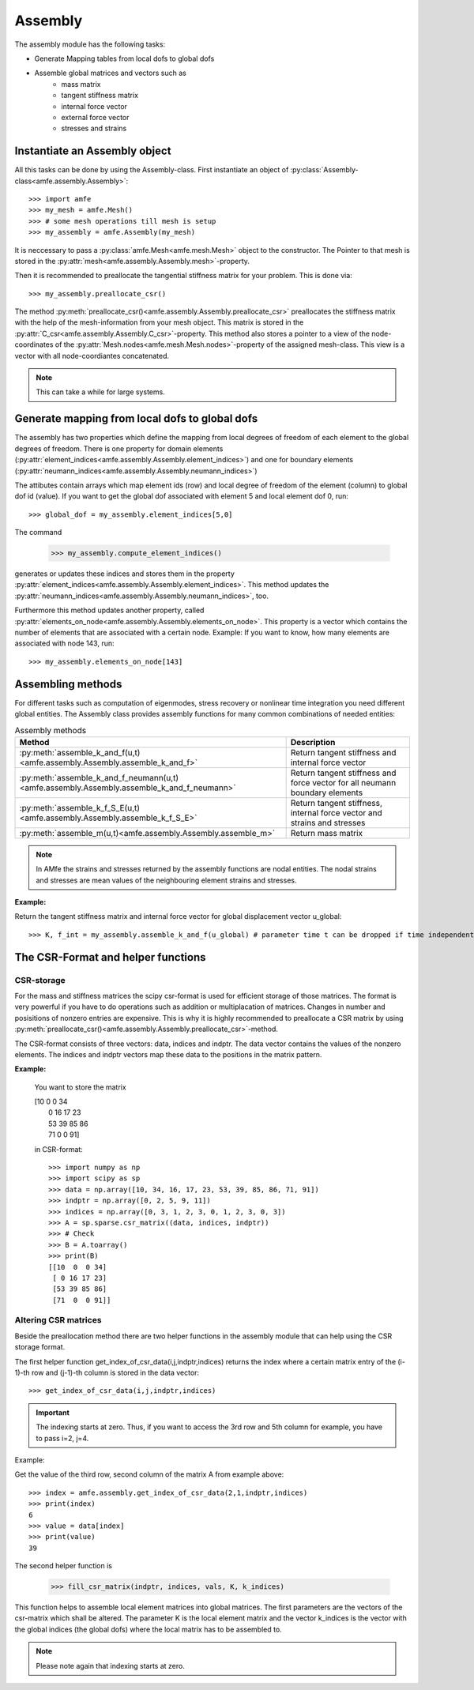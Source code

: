Assembly
========

The assembly module has the following tasks:

* Generate Mapping tables from local dofs to global dofs

* Assemble global matrices and vectors such as
    - mass matrix
    - tangent stiffness matrix
    - internal force vector
    - external force vector
    - stresses and strains
    



Instantiate an Assembly object
------------------------------

All this tasks can be done by using the Assembly-class.
First instantiate an object of :py:class:`Assembly-class<amfe.assembly.Assembly>`::

    >>> import amfe
    >>> my_mesh = amfe.Mesh()
    >>> # some mesh operations till mesh is setup
    >>> my_assembly = amfe.Assembly(my_mesh)
    
It is neccessary to pass a :py:class:`amfe.Mesh<amfe.mesh.Mesh>` object to the constructor.
The Pointer to that mesh is stored in the :py:attr:`mesh<amfe.assembly.Assembly.mesh>`-property.

Then it is recommended to preallocate the tangential stiffness matrix for your problem.
This is done via::

    >>> my_assembly.preallocate_csr()

The method :py:meth:`preallocate_csr()<amfe.assembly.Assembly.preallocate_csr>`
preallocates the stiffness matrix with the help of the mesh-information
from your mesh object. This matrix is stored in the :py:attr:`C_csr<amfe.assembly.Assembly.C_csr>`-property.
This method also stores a pointer to a view of the node-coordinates of the :py:attr:`Mesh.nodes<amfe.mesh.Mesh.nodes>`-property
of the assigned mesh-class. This view is a vector with all node-coordiantes concatenated.


.. note::
    
    This can take a while for large systems.




Generate mapping from local dofs to global dofs
-----------------------------------------------

The assembly has two properties which define the mapping from local degrees of
freedom of each element to the global degrees of freedom.
There is one property for domain elements (:py:attr:`element_indices<amfe.assembly.Assembly.element_indices>`)
and one for boundary elements (:py:attr:`neumann_indices<amfe.assembly.Assembly.neumann_indices>`)

The attibutes contain arrays which map element ids (row) and local degree of freedom of the element (column)
to global dof id (value).
If you want to get the global dof associated with element 5 and local element dof 0, run::

    >>> global_dof = my_assembly.element_indices[5,0]
    
The command

    >>> my_assembly.compute_element_indices()
    
generates or updates these indices and stores them in the property :py:attr:`element_indices<amfe.assembly.Assembly.element_indices>`.
This method updates the :py:attr:`neumann_indices<amfe.assembly.Assembly.neumann_indices>`, too.

Furthermore this method updates another property, called :py:attr:`elements_on_node<amfe.assembly.Assembly.elements_on_node>`.
This property is a vector which contains the number of elements that are associated with a certain node.
Example: If you want to know, how many elements are associated with node 143, run::

    >>> my_assembly.elements_on_node[143]


Assembling methods
------------------

For different tasks such as computation of eigenmodes, stress recovery or
nonlinear time integration you need different global entities.
The Assembly class provides assembly functions for many common combinations
of needed entities:

.. table:: Assembly methods

    +--------------------------------------------------------------------------------------------+------------------------------------------------------------------------------+
    | Method                                                                                     | Description                                                                  |
    +============================================================================================+==============================================================================+
    | :py:meth:`assemble_k_and_f(u,t)<amfe.assembly.Assembly.assemble_k_and_f>`                  | Return tangent stiffness and internal force vector                           |
    +--------------------------------------------------------------------------------------------+------------------------------------------------------------------------------+
    | :py:meth:`assemble_k_and_f_neumann(u,t)<amfe.assembly.Assembly.assemble_k_and_f_neumann>`  | Return tangent stiffness and force vector for all neumann boundary elements  |
    +--------------------------------------------------------------------------------------------+------------------------------------------------------------------------------+
    | :py:meth:`assemble_k_f_S_E(u,t)<amfe.assembly.Assembly.assemble_k_f_S_E>`                  | Return tangent stiffness, internal force vector and strains and stresses     |
    +--------------------------------------------------------------------------------------------+------------------------------------------------------------------------------+
    | :py:meth:`assemble_m(u,t)<amfe.assembly.Assembly.assemble_m>`                              | Return mass matrix                                                           |
    +--------------------------------------------------------------------------------------------+------------------------------------------------------------------------------+

.. Note::

    In AMfe the strains and stresses returned by the assembly functions are nodal entities.
    The nodal strains and stresses are mean values of the neighbouring element strains and stresses.

**Example:**

Return the tangent stiffness matrix and internal force vector for global displacement vector u_global::

    >>> K, f_int = my_assembly.assemble_k_and_f(u_global) # parameter time t can be dropped if time independent system


The CSR-Format and helper functions
-----------------------------------

CSR-storage
^^^^^^^^^^^

For the mass and stiffness matrices the scipy csr-format is used for efficient
storage of those matrices.
The format is very powerful if you have to do operations such as addition
or multiplacation of matrices.
Changes in number and posisitions of nonzero entries are expensive. This is why
it is highly recommended to preallocate a CSR matrix by using
:py:meth:`preallocate_csr()<amfe.assembly.Assembly.preallocate_csr>`-method.


The CSR-format consists of three vectors: data, indices and indptr.
The data vector contains the values of the nonzero elements.
The indices and indptr vectors map these data to the positions in the matrix pattern.

**Example:**

    You want to store the matrix
    
    | [10 0 0 34
    |  0 16 17 23
    |  53 39 85 86
    |  71 0 0 91]
    
    in CSR-format::
    
        >>> import numpy as np
        >>> import scipy as sp
        >>> data = np.array([10, 34, 16, 17, 23, 53, 39, 85, 86, 71, 91])
        >>> indptr = np.array([0, 2, 5, 9, 11])
        >>> indices = np.array([0, 3, 1, 2, 3, 0, 1, 2, 3, 0, 3])
        >>> A = sp.sparse.csr_matrix((data, indices, indptr))
        >>> # Check
        >>> B = A.toarray()
        >>> print(B)
        [[10  0  0 34]
         [ 0 16 17 23]
         [53 39 85 86]
         [71  0  0 91]]






Altering CSR matrices
^^^^^^^^^^^^^^^^^^^^^

Beside the preallocation method there are two helper functions in the assembly
module that can help using the CSR storage format.

The first helper function get_index_of_csr_data(i,j,indptr,indices)
returns the index where a certain matrix entry of the (i-1)-th row and (j-1)-th column
is stored in the data vector::

    >>> get_index_of_csr_data(i,j,indptr,indices)

.. important::

    The indexing starts at zero. Thus, if you want to access the 3rd row and 5th
    column for example, you have to pass i=2, j=4.
    

Example:

Get the value of the third row, second column of the matrix A from example above::

    >>> index = amfe.assembly.get_index_of_csr_data(2,1,indptr,indices)
    >>> print(index)
    6
    >>> value = data[index]
    >>> print(value)
    39


The second helper function is

    >>> fill_csr_matrix(indptr, indices, vals, K, k_indices)
    
This function helps to assemble local element matrices into global matrices.
The first parameters are the vectors of the csr-matrix which shall be altered.
The parameter K is the local element matrix and the vector k_indices is the
vector with the global indices (the global dofs) where the local matrix has to be assembled to.

.. note::
    
    Please note again that indexing starts at zero.



